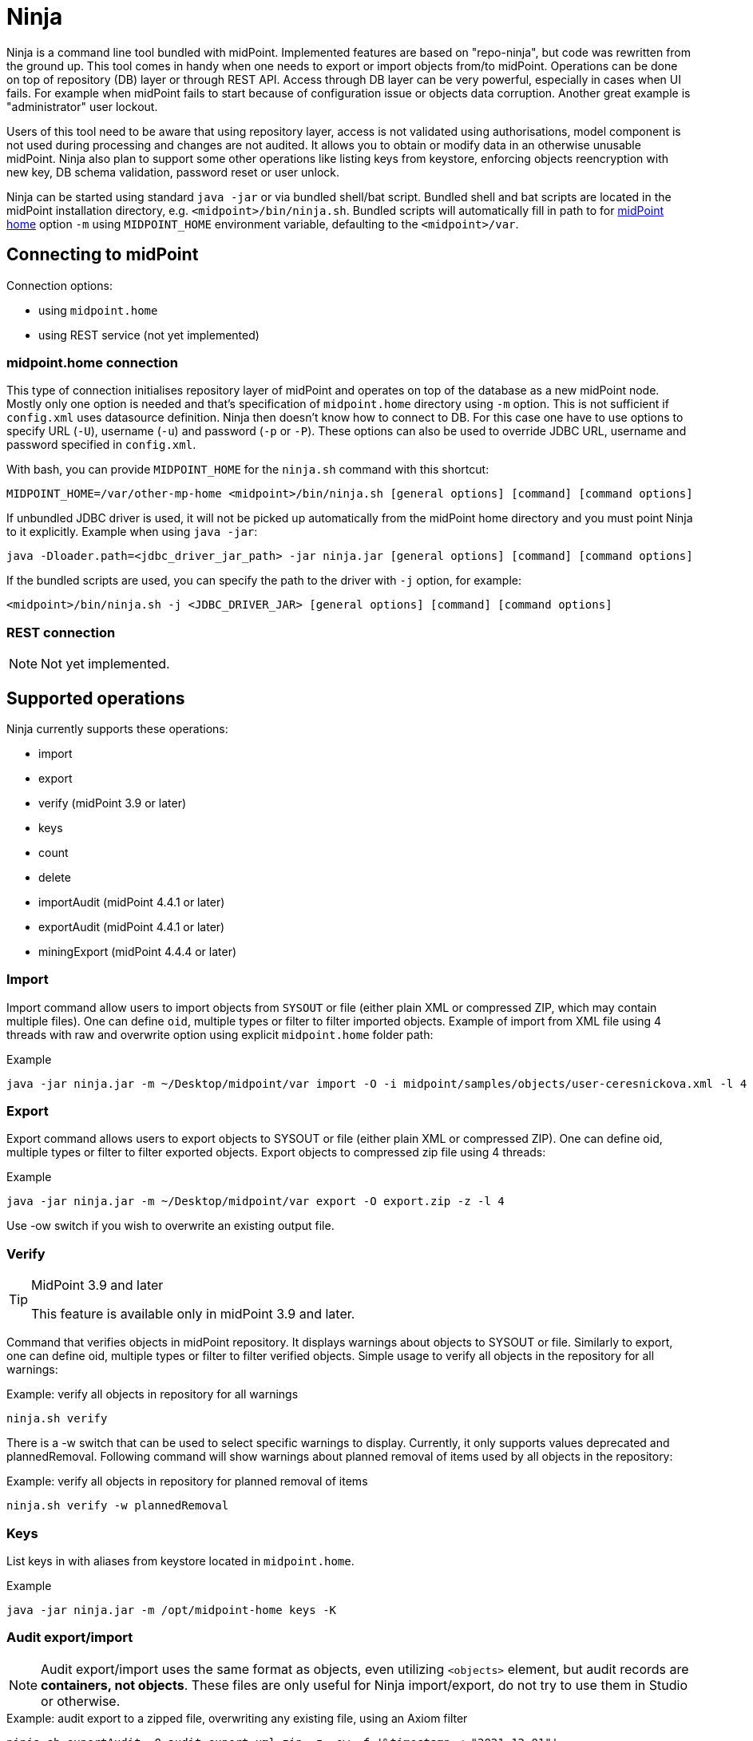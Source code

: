 = Ninja
:page-wiki-name: Ninja
:page-wiki-id: 24676171
:page-wiki-metadata-create-user: lazyman
:page-wiki-metadata-create-date: 2017-12-13T13:04:51.807+01:00
:page-wiki-metadata-modify-user: vix
:page-wiki-metadata-modify-date: 2020-02-28T12:26:18.029+01:00
:page-upkeep-status: red
:page-upkeep-note: Need to update, also for midScale and DB migration
:page-alias: { "parent" : "/midpoint/tools/" }
:page-toc: top

Ninja is a command line tool bundled with midPoint.
Implemented features are based on "repo-ninja", but code was rewritten from the ground up.
This tool comes in handy when one needs to export or import objects from/to midPoint.
Operations can be done on top of repository (DB) layer or through REST API.
Access through DB layer can be very powerful, especially in cases when UI fails.
For example when midPoint fails to start because of configuration issue or objects data corruption.
Another great example is "administrator" user lockout.

Users of this tool need to be aware that using repository layer, access is not validated using
authorisations, model component is not used during processing and changes are not audited.
It allows you to obtain or modify data in an otherwise unusable midPoint.
Ninja also plan to support some other operations like listing keys from keystore, enforcing objects
reencryption with new key, DB schema validation, password reset or user unlock.

Ninja can be started using standard `java -jar` or via bundled shell/bat script.
Bundled shell and bat scripts are located in the midPoint installation directory, e.g. `<midpoint>/bin/ninja.sh`.
Bundled scripts will automatically fill in path to for xref:/midpoint/reference/v1/deployment/midpoint-home-directory/[midPoint home]
option `-m` using `MIDPOINT_HOME` environment variable, defaulting to the `<midpoint>/var`.

== Connecting to midPoint

Connection options:

* using `midpoint.home`
* using REST service (not yet implemented)

=== midpoint.home connection

This type of connection initialises repository layer of midPoint and operates on top of the database as a new midPoint node.
Mostly only one option is needed and that's specification of `midpoint.home` directory using `-m` option.
This is not sufficient if `config.xml` uses datasource definition.
Ninja then doesn't know how to connect to DB.
For this case one have to use options to specify URL (`-U`), username (`-u`) and password (`-p` or `-P`).
These options can also be used to override JDBC URL, username and password specified in `config.xml`.

With bash, you can provide `MIDPOINT_HOME` for the `ninja.sh` command with this shortcut:

[source,bash]
----
MIDPOINT_HOME=/var/other-mp-home <midpoint>/bin/ninja.sh [general options] [command] [command options]
----

If unbundled JDBC driver is used, it will not be picked up automatically from the midPoint home directory
and you must point Ninja to it explicitly.
Example when using `java -jar`:

[source,bash]
----
java -Dloader.path=<jdbc_driver_jar_path> -jar ninja.jar [general options] [command] [command options]
----

If the bundled scripts are used, you can specify the path to the driver with `-j` option, for example:

[source,bash]
----
<midpoint>/bin/ninja.sh -j <JDBC_DRIVER_JAR> [general options] [command] [command options]
----

=== REST connection

[NOTE]
====
Not yet implemented.
====

// TODO: mention python CLI

== Supported operations

Ninja currently supports these operations:

* import
* export
* verify (midPoint 3.9 or later)
* keys
* count
* delete
* importAudit (midPoint 4.4.1 or later)
* exportAudit (midPoint 4.4.1 or later)
* miningExport (midPoint 4.4.4 or later)

=== Import

Import command allow users to import objects from `SYSOUT` or file (either plain XML or compressed ZIP, which may contain multiple files).
One can define `oid`, multiple types or filter to filter imported objects.
Example of import from XML file using 4 threads with raw and overwrite option using explicit `midpoint.home` folder path:

.Example
[source,bash]
----
java -jar ninja.jar -m ~/Desktop/midpoint/var import -O -i midpoint/samples/objects/user-ceresnickova.xml -l 4 -r
----

=== Export

Export command allows users to export objects to SYSOUT or file (either plain XML or compressed ZIP).
One can define oid, multiple types or filter to filter exported objects.
Export objects to compressed zip file using 4 threads:

.Example
[source,bash]
----
java -jar ninja.jar -m ~/Desktop/midpoint/var export -O export.zip -z -l 4
----

Use -ow switch if you wish to overwrite an existing output file.

=== Verify

[TIP]
.MidPoint 3.9 and later
====
This feature is available only in midPoint 3.9 and later.

====

Command that verifies objects in midPoint repository.
It displays warnings about objects to SYSOUT or file.
Similarly to export, one can define oid, multiple types or filter to filter verified objects.
Simple usage to verify all objects in the repository for all warnings:

.Example: verify all objects in repository for all warnings
[source,bash]
----
ninja.sh verify
----

There is a -w switch that can be used to select specific warnings to display.
Currently, it only supports values deprecated and plannedRemoval.
Following command will show warnings about planned removal of items used by all objects in the repository:

.Example: verify all objects in repository for planned removal of items
[source,bash]
----
ninja.sh verify -w plannedRemoval
----

=== Keys

List keys in with aliases from keystore located in `midpoint.home`.

.Example
[source,bash]
----
java -jar ninja.jar -m /opt/midpoint-home keys -K
----

=== Audit export/import

[NOTE]
Audit export/import uses the same format as objects, even utilizing `<objects>` element,
but audit records are *containers, not objects*.
These files are only useful for Ninja import/export, do not try to use them in Studio or otherwise.

.Example: audit export to a zipped file, overwriting any existing file, using an Axiom filter
[source,bash]
----
ninja.sh exportAudit -O audit-export.xml.zip -z -ow -f '%timestamp < "2021-12-01"'
----

Now you can move the exported file to a new environment and run the import:

.Example: audit import
[source,bash]
----
ninja.sh importAudit -i audit-export.xml.zip -z
----

Check also the xref:/midpoint/reference/v1/repository/native-audit/#audit-migration-from-other-database[migration guide for the Native audit].

=== Role mining export/import

[NOTE]
Role mining export is an anonymized export of relationships between roles, users, and
organizations. The goal of the export is to obtain a map of relations between objects, which could
be helpful in the development of new features such as "Role mining".
For detailed information regarding role mining export, please refer to the
xref:/midpoint/reference/v1/roles-policies/mining/anonymous-data-export/#anonymous-export-of-role-mining-data[Anonymous Export of Role Mining Data].

.Example: role mining export to a `zipped` file, `overwriting` any existing file. `SEQUENTIAL` name mode and `ADVANCED` security by default. For exporting in JSON format, rename the exported file extension to `-O role-mining-export.json`.
[source,bash]
----
ninja.sh exportMining -O role-mining-export.xml.zip -z -ow
----

----
java -jar ninja.jar -m <midpoint.home> exportMining -O role-mining-export.xml.zip -z -ow

----

.Example: role mining export using `ENCRYPTED` name mode and  `STANDARD` security.
[source,bash]
----
ninja.sh exportMining -O role-mining-export.xml.zip -z -ow -nm ENCRYPTED -s STANDARD
----

.Example: role mining export using an `Axiom filter` for roles.
[source,bash]
----
ninja.sh exportMining -O role-mining-export.xml -fr '% name != "Superuser"'
----

.Example: role mining export using `ORIGINAL` name mode, identifiers Application and Business role `prefixes/suffixes` and specific `archetypes oids`.
[source,bash]
----
ninja.sh exportMining -O role-mining-export.xml  -nm ORIGINAL -arp "APP_ROLE_, AR-" -ars "_Apr" -brp "BUS_ROLE_" -brs "_BR" --businessRoleArchetypeOid "e9c4654e-c146-4b5f-8336-2065c65060df" --applicationRoleArchetypeOid "52b8361a-c955-4132-97a4-77ff3820beeb"
----

.Example: role mining export with `disable organization` structure export.
[source,bash]
----
ninja.sh exportMining -O role-mining-export.xml --disableOrg
----

.Example: role mining import.
[source,bash]
----
java -jar ninja.jar -m <midpoint.home> import -O -i <path_to_imported_file> -l 4 -r
----

== Other scenarios

=== Administrator unlock

Ninja does not provide unlock or password reset operations explicitly.
Normally administrator can do this via GUI.
It may happen that administrator locks out itself from the system, in which case we recommend to reinitialize the object:

.Administrator object refresh from the initial object
[source,bash]
----
ninja.sh import --input <midpoint>/doc/config/initial-objects/050-user-administrator.xml --overwrite
----

Now, this is rather a drastic measure - let's modify the existing user instead.
First we need to export it.

[NOTE]
If you want to use Ninja for midPoint running with H2 database (which is sensible only for testing), the application must be stopped first.
Other databases have dedicated servers and Ninja can be used while midPoint is running.

.Exporting administrator user by OID
[source,bash]
----
ninja.sh export --oid 00000000-0000-0000-0000-000000000002 --output admin.xml
----

Alternatively, you can use type option and filter to specify name
(don't forget the `--overwrite` option, if the file already exists):

.Exporting user by name
[source,bash]
----
ninja.sh export --type user --filter '% name = "administrator"' --output admin.xml
----

Now is the time to carefully edit the object XML.
If a single object is in the XML (which is our case), you can remove the `<objects>` wrapper element.
This may actually help with code completion if xref:/midpoint/tools/studio/[midPoint Studio] is used.

Typical fixes to shape up the uncooperative user object are:

* Remove `administrativeStatus` and `effectiveStatus` elements from the top-level `activation`
element (be sure not to modify `activation` under `assignments` inadvertently).
This should fix any problems with disabled user.
* If you forgot the password, change the whole content of the `credentials/password/value` element
to this snippet (must be inside the `value` element):
+
[source,xml]
----
<t:clearValue>asdf1234</t:clearValue>
----

After the fixes, it's time to push the object back into the repository.
Import process can handle both plain object or objects inside `<object>` container.
Use the following command:

.Importing the fixed user object
[source,bash]
----
ninja.sh import --input admin.xml --overwrite
----

Now you should enjoy easy administrator login.
Of course, this works for any user object, but using the GUI with working administrator is the way to go.

[IMPORTANT]
If you changed the password in this way, don't forget to change it immediately to something more solid.
This will also properly encrypt it in the object representation, as expected.

== Full help

.Full help
[source]
----
$ java -jar target/ninja.jar -h
Usage: java [-Dloader.path=<jdbc_driver_jar_path>] -jar ninja.jar [options] [command] [command options]
  Options:
    -c, --charset
      Charset used for input/output
      Default: utf-8
    -h, --help
      Print this help
    -m, --midpoint-home
      Path to MidPoint home folder. If relative path is specified, it will be translated to absolute path.
    --offline
      Do not use repository (local nor via webservice)
      Default: false
    -p, --password
      Password for rest/jdbc connection
    -P, --password-ask
      Please write rest/jdbc connection password
    -s, --silent
      No output at all
      Default: false
    -U, --url
      URL to MidPoint model webservice endpoint or JDBC URL to database. If '-m' option is used URL will be
      used to connect to JDBC database. If '-m' is not specified then this parameter is used as MidPoint REST
      URL endpoint.
    -u, --username
      Username for rest/jdbc connection
    -v, --verbose
      Verbose output
      Default: false
    -V, --version
      Version and build description
      Default: false
  Commands:
    import      Imports objects into MidPoint
      Usage: import [options]
        Options:
          -e, --allowUnencryptedValues
            Allow unencrypted values
            Default: false
          -f, --filter
            Value of object filter used to search objects. If you start the filter with the letter @, the
            rest should be a filename. Start the filter with % to use Axiom query language.
          -i, --input
            Input file for import
          -l, --multi-thread
            How many threads to use for operation.
            Default: 1
          -o, --oid
            Object OID
          -O, --overwrite
            Overwrite input file
            Default: false
          -r, --raw
            Use raw option
            Default: false
          -t, --type
            Object type, case insensitive value, e.g. "user". Do not use "Type" suffix.
            Default: []
          -z, --zip
            Use zip/unzip compression
            Default: false

    export      Exports objects from midPoint
      Usage: export [options]
        Options:
          -f, --filter
            Value of object filter used to search objects. If you start the filter with the letter @, the
            rest should be a filename. Start the filter with % to use Axiom query language.
          -l, --multi-thread
            How many threads to use for operation.
            Default: 1
          -ni, --no-container-ids
            Skips container ids
            Default: false
          -o, --oid
            Object OID
          -O, --output
            Output file for export
          -ow, --overwrite
            Overwrite output file
            Default: false
          -r, --raw
            Use raw option
            Default: false
          -t, --type
            Object type, case insensitive value, e.g. "user". Do not use "Type" suffix.
            Default: []
          -z, --zip
            Use zip/unzip compression
            Default: false

    delete      delete
      Usage: delete [options]
        Options:
          -a, --ask
            Ask before object deletion
            Default: false
          -f, --filter
            Value of object filter used to search objects. If you start the filter with the letter @, the
            rest should be a filename. Start the filter with % to use Axiom query language.
          -F, --force
            Force option
            Default: false
          -o, --oid
            Object OID
          -r, --raw
            Raw option
            Default: false
          -t, --type
            Object type, case insensitive value, e.g. "user". Do not use "Type" suffix.
            Possible Values: [CONNECTOR, CONNECTOR_HOST, GENERIC_OBJECT, RESOURCE, USER, OBJECT_TEMPLATE, SYSTEM_CONFIGURATION, TASK, SHADOW, ROLE, PASSWORD_POLICY, NODE, FORM, ORG, ABSTRACT_ROLE, FOCUS_TYPE, ASSIGNMENT_HOLDER_TYPE, REPORT, REPORT_DATA, SECURITY_POLICY, LOOKUP_TABLE, ACCESS_CERTIFICATION_DEFINITION, ACCESS_CERTIFICATION_CAMPAIGN, SEQUENCE, SERVICE, CASE, FUNCTION_LIBRARY, OBJECT_COLLECTION, ARCHETYPE, DASHBOARD, OBJECT]

    count      Count objects in midPoint repository
      Usage: count [options]
        Options:
          -f, --filter
            Value of object filter used to search objects. If you start the filter with the letter @, the
            rest should be a filename. Start the filter with % to use Axiom query language.
          -t, --type
            Object type, case insensitive value, e.g. "user". Do not use "Type" suffix.
            Default: []

    verify      Verify objects in midPoint repository
      Usage: verify [options]
        Options:
          -f, --filter
            Value of object filter used to search objects. If you start the filter with the letter @, the
            rest should be a filename. Start the filter with % to use Axiom query language.
          -l, --multi-thread
            How many threads to use for operation.
            Default: 1
          -ni, --no-container-ids
            Skips container ids
            Default: false
          -o, --oid
            Object OID
          -O, --output
            Output file for export
          -ow, --overwrite
            Overwrite output file
            Default: false
          -r, --raw
            Use raw option
            Default: false
          -t, --type
            Object type, case insensitive value, e.g. "user". Do not use "Type" suffix.
            Default: []
          -w, --warn
            List of displayed warning categories, e.g. deprecated, plannedRemoval, uuid
          -z, --zip
            Use zip/unzip compression
            Default: false

    keys      List keys from keystore
      Usage: keys [options]
        Options:
          -k, --key-password
            Key password
          -K
            Please write key password

    info      Shows information about repository for the provided midPoint home
      Usage: info

    importAudit      Imports audit records into MidPoint
      Usage: importAudit [options]
        Options:
          -f, --filter
            Value of object filter used to search objects. If you start the filter with the letter @, the
            rest should be a filename. Start the filter with % to use Axiom query language.
          -i, --input
            Input file for import
          -l, --multi-thread
            How many threads to use for operation.
            Default: 1
          -O, --overwrite
            Overwrite input file
            Default: false
          -z, --zip
            Use zip/unzip compression
            Default: false

    exportAudit      Exports audit records from MidPoint
      Usage: exportAudit [options]
        Options:
          -f, --filter
            Value of object filter used to search objects. If you start the filter with the letter @, the
            rest should be a filename. Start the filter with % to use Axiom query language.
          -l, --multi-thread
            How many threads to use for operation.
            Default: 1
          -O, --output
            Output file for export
          -ow, --overwrite
            Overwrite output file
            Default: false
          -z, --zip
            Use zip/unzip compression
            Default: false

    exportMining      Export of anonymized structure of relationships between roles, users and organizations
            objects.
      Usage: exportMining [options]
        Options:
          -fo, --filterOrg
            Value of organization object filter used to search objects. If you start the filter with the
            letter @, the rest should be a filename. Start the filter with % to use Axiom query language.
          -fr, --filterRole
            Value of role object filter used to search objects. If you start the filter with the letter @,
            the rest should be a filename. Start the filter with % to use Axiom query language.
          -fu, --filterUser
            Value of user object filter used to search objects. If you start the filter with the letter @,
            the rest should be a filename. Start the filter with % to use Axiom query language.
          -l, --multi-thread
            How many threads to use for operation.
            Default: 1
          -O, --output
            Output file for export
          -ow, --overwrite
            Overwrite output file
            Default: false
          -z, --zip
            Use zip/unzip compression
            Default: false
          --applicationRoleArchetypeOid
            Detects an application role according to a specific archetype. The parameter input is the oid of
            the archetype.
            Default: 00000000-0000-0000-0000-000000000328
          -arp, --applicationRolePrefix
            Prefix for identifying exported application roles. Multiple prefixes can be specified by using a
            comma "," as a delimiter.
          -ars, --applicationRoleSuffix
            Suffix for identifying exported application roles. Multiple suffixes can be specified by using a
            comma "," as a delimiter.
          --businessRoleArchetypeOid
            Detects a business role according to a specific archetype. The parameter input is the oid of the
            archetype.
            Default: 00000000-0000-0000-0000-000000000321.
          -brp, --businessRolePrefix
            Prefix for identifying exported business roles. Multiple prefixes can be specified by using a
            comma "," as a delimiter.
          -brs, --businessRoleSuffix
            Suffix for identifying exported business roles. Multiple suffixes can be specified by using a
            comma "," as a delimiter.
          -do, --disableOrg
            Prevent the export of organizational structures.
            Default: false
          -nm, --nameMode
            Defines the format of the name parameter in the export (case-insensitive value).
            Default: SEQUENTIAL
            Possible Values: [ENCRYPTED, SEQUENTIAL, ORIGINAL]
          -s, --security
            Set the security level (case-insensitive value). Standard offers (128-bit) security measures and
            advanced offers (256-bit) security measures.
            Default: ADVANCED
            Possible Values: [STANDARD, ADVANCED]

    trace      Edit trace file
      Usage: trace [options]
        Options:
          --input
            Input trace file
          --keep
            Operation results to be kept (with their children). Asterisk is allowed. All above them will be
            removed.
          --kill
            Operation results to be removed (with their children). Asterisk is allowed.
          --output
            Output trace file (default is "output.zip")
          --print-stat
            Print statistics
            Default: false
          --print-stat-extra
            Print extra statistics i.e. the node size. Takes longer time.
            Default: false
----
